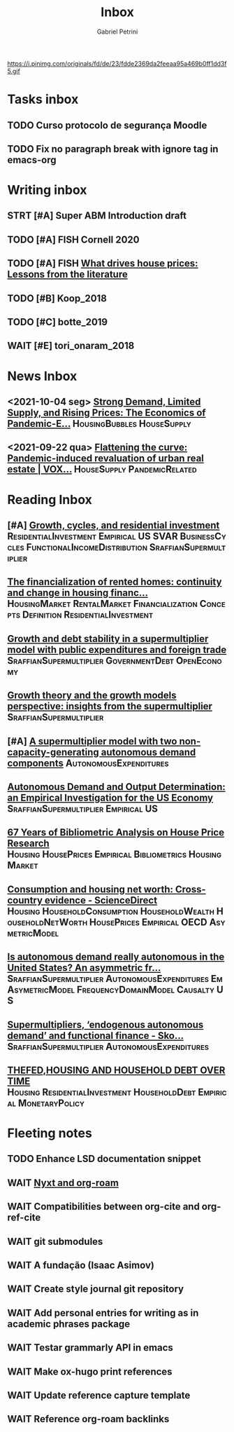 #+OPTIONS: num:nil toc:nil
#+TITLE: Inbox
#+AUTHOR: Gabriel Petrini
#+OPTIONS: num:nil ^:{}
#+EXCLUDE_TAGS: ARCHIVE noexport
#+ATTR_HTML: :width 1080px :style float:left;margin-bottom:20px; :class banner
#+HUGO_AUTO_SET_LASTMOD: t
#+hugo_base_dir: ~/BrainDump/
#+hugo_section: gtd
#+HUGO_TAGS: workflow gtd
https://i.pinimg.com/originals/fd/de/23/fdde2369da2feeaa95a469b0ff1dd3f5.gif

* Tasks inbox
:PROPERTIES:
:ID:       257e67c4-ac7c-489b-b4f3-8420f4b0a5e4
:END:

** TODO Curso protocolo de segurança Moodle
** TODO Fix no paragraph break with ignore tag in emacs-org

* Writing inbox
** STRT [#A] Super ABM Introduction draft

** TODO [#A] FISH Cornell 2020
** TODO [#A] FISH [[https://voxeu.org/article/what-drives-house-prices-some-lessons-literature][What drives house prices: Lessons from the literature]]

** TODO [#B] Koop_2018
** TODO [#C] botte_2019
** WAIT [#E] tori_onaram_2018


* News Inbox
** <2021-10-04 seg> [[https://www.clevelandfed.org/en/newsroom-and-events/publications/cfed-district-data-briefs/cfddb-20210929-strong-demand-limited-supply-and-rising-prices-the-economics-of-pandemic-era-housing.aspx][Strong Demand, Limited Supply, and Rising Prices: The Economics of Pandemic-E...]] :HousingBubbles:HouseSupply:
** <2021-09-22 qua> [[https://voxeu.org/article/flattening-curve-pandemic-induced-revaluation-urban-real-estate][Flattening the curve: Pandemic-induced revaluation of urban real estate | VOX...]] :HouseSupply:PandemicRelated:
* Reading Inbox
** [#A] [[https://marcio.rbind.io/jmp/Santetti_GCRI.pdf][Growth, cycles, and residential investment]] :ResidentialInvestment:Empirical:US:SVAR:BusinessCycles:FunctionalIncomeDistribution:SraffianSupermultiplier:
** [[https://link.springer.com/article/10.1007/s43253-021-00050-7][The financialization of rented homes: continuity and change in housing financ...]] :HousingMarket:RentalMarket:Financialization:Concepts:Definition:ResidentialInvestment:
** [[https://scholar.google.com.br/scholar_url?url=https://www.boeckler.de/pdf/v_2021_10_30_morlin.pdf&hl=pt-BR&sa=X&d=9100481745112945592&ei=krmDYanFGoWN6rQPm5Wf4As&scisig=AAGBfm0wlP9vaQ1KLp66qx9C7U7KC9RmYw&oi=scholaralrt&hist=0soJqxkAAAAJ:11446866960855446892:AAGBfm1xPxfIJvREPJhXA5Bb--edXNJorA&html=&folt=kw][Growth and debt stability in a supermultiplier model with public expenditures and foreign trade]] :SraffianSupermultiplier:GovernmentDebt:OpenEconomy:
** [[https://scholar.google.com.br/scholar_url?url=https://www.boeckler.de/pdf/v_2021_10_29_passos.pdf&hl=pt-BR&sa=X&d=8129997766101178270&ei=krmDYanFGoWN6rQPm5Wf4As&scisig=AAGBfm320xD-_x3L97YugxVpK9Q0kPybIw&oi=scholaralrt&hist=0soJqxkAAAAJ:11446866960855446892:AAGBfm1xPxfIJvREPJhXA5Bb--edXNJorA&html=&folt=kw][Growth theory and the growth models perspective: insights from the supermultiplier]] :SraffianSupermultiplier:
** [#A] [[https://scholar.google.com.br/scholar_url?url=https://www.boeckler.de/pdf/v_2021_10_29_allain.pdf&hl=pt-BR&sa=X&d=13284360159044545796&ei=krmDYanFGoWN6rQPm5Wf4As&scisig=AAGBfm0_Qv-xMv_16uPe-ITBuvIxe0P3Tw&oi=scholaralrt&hist=0soJqxkAAAAJ:11446866960855446892:AAGBfm1xPxfIJvREPJhXA5Bb--edXNJorA&html=&folt=kw][A supermultiplier model with two non-capacity-generating autonomous demand components]] :AutonomousExpenditures:
** [[https://scholar.google.com.br/scholar_url?url=https://www.boeckler.de/pdf/v_2021_10_30_goes.pdf&hl=pt-BR&sa=X&d=8626863616406343902&ei=krmDYanFGoWN6rQPm5Wf4As&scisig=AAGBfm1j1eexabE1rtdOkNnn0lKL0mCMTg&oi=scholaralrt&hist=0soJqxkAAAAJ:11446866960855446892:AAGBfm1xPxfIJvREPJhXA5Bb--edXNJorA&html=&folt=kw][Autonomous Demand and Output Determination: an Empirical Investigation for the US Economy]] :SraffianSupermultiplier:Empirical:US:
** [[http://repository.kln.ac.lk/handle/123456789/23474][67 Years of Bibliometric Analysis on House Price Research]] :Housing:HousePrices:Empirical:Bibliometrics:HousingMarket:
** [[https://www.sciencedirect.com/science/article/abs/pii/S0165176521004171][Consumption and housing net worth: Cross-country evidence - ScienceDirect]] :Housing:HouseholdConsumption:HouseholdWealth:HouseholdNetWorth:HousePrices:Empirical:OECD:AsymetricModel:
** [[https://onlinelibrary.wiley.com/doi/full/10.1111/meca.12354][Is autonomous demand really autonomous in the United States? An asymmetric fr...]] :SraffianSupermultiplier:AutonomousExpenditures:Em:AsymetricModel:FrequencyDomainModel:Causalty:US:
** [[https://onlinelibrary.wiley.com/doi/full/10.1111/meca.12360][Supermultipliers, ‘endogenous autonomous demand’ and functional finance - Sko...]] :SraffianSupermultiplier:AutonomousExpenditures:
** [[https://giacomorella.github.io/assets/tvp_rella.pdf][THEFED,HOUSING AND  HOUSEHOLD DEBT OVER TIME]] :Housing:ResidentialInvestment:HouseholdDebt:Empirical:MonetaryPolicy:
* Fleeting notes
** TODO Enhance LSD documentation snippet
** WAIT [[https://ag91.github.io/blog/2021/07/25/org-roam-and-nyxt-taking-zettelkasten-notes-from-the-web/][Nyxt and org-roam]]
** WAIT Compatibilities between org-cite and org-ref-cite
** WAIT git submodules
** WAIT A fundação (Isaac Asimov)
** WAIT Create style journal git repository
** WAIT Add personal entries for writing as in academic phrases package
** WAIT Testar grammarly API in emacs
** WAIT Make ox-hugo print references
** WAIT Update reference capture template
** WAIT Reference org-roam backlinks
